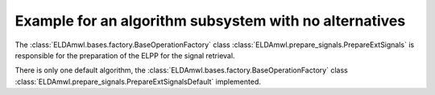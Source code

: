 Example for an algorithm subsystem with no alternatives
-------------------------------------------------------

The :class:`ELDAmwl.bases.factory.BaseOperationFactory`
class :class:`ELDAmwl.prepare_signals.PrepareExtSignals`
is responsible for the preparation of the ELPP for the signal retrieval.

There is only one default algorithm, the
:class:`ELDAmwl.bases.factory.BaseOperationFactory` class
:class:`ELDAmwl.prepare_signals.PrepareExtSignalsDefault` implemented.
